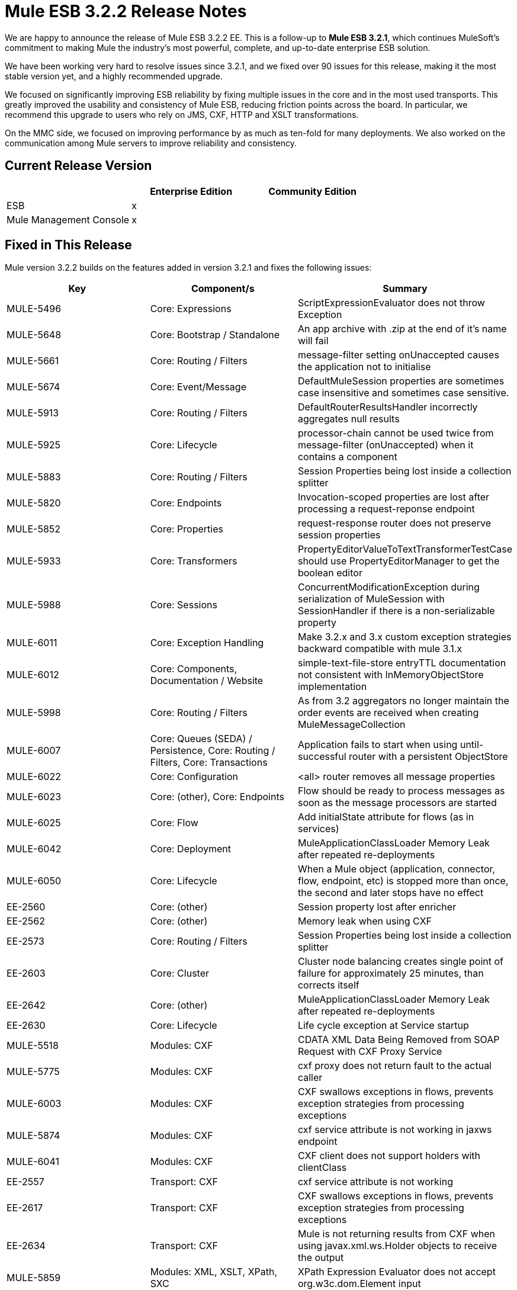 = Mule ESB 3.2.2 Release Notes
:keywords: release notes, esb

We are happy to announce the release of Mule ESB 3.2.2 EE. This is a follow-up to **Mule ESB 3.2.1**, which continues MuleSoft's commitment to making Mule the industry's most powerful, complete, and up-to-date enterprise ESB solution.

We have been working very hard to resolve issues since 3.2.1, and we fixed over 90 issues for this release, making it the most stable version yet, and a highly recommended upgrade.

We focused on significantly improving ESB reliability by fixing multiple issues in the core and in the most used transports. This greatly improved the usability and consistency of Mule ESB, reducing friction points across the board. In particular, we recommend this upgrade to users who rely on JMS, CXF, HTTP and XSLT transformations.

On the MMC side, we focused on improving performance by as much as ten-fold for many deployments. We also worked on the communication among Mule servers to improve reliability and consistency.

== Current Release Version

[width="100%",cols="34%,33%,33%",options="header",]
|===
|  |Enterprise Edition |Community Edition
|ESB |x | 
|Mule Management Console |x | 
|===

== Fixed in This Release


Mule version 3.2.2 builds on the features added in version 3.2.1 and fixes the following issues:

[width="100%",cols="34%,33%,33%",options="header",]
|===
|Key |Component/s |Summary
|MULE-5496 |Core: Expressions |ScriptExpressionEvaluator does not throw Exception
|MULE-5648 |Core: Bootstrap / Standalone |An app archive with .zip at the end of it's name will fail
|MULE-5661 |Core: Routing / Filters |message-filter setting onUnaccepted causes the application not to initialise
|MULE-5674 |Core: Event/Message |DefaultMuleSession properties are sometimes case insensitive and sometimes case sensitive.
|MULE-5913 |Core: Routing / Filters |DefaultRouterResultsHandler incorrectly aggregates null results
|MULE-5925 |Core: Lifecycle |processor-chain cannot be used twice from message-filter (onUnaccepted) when it contains a component
|MULE-5883 |Core: Routing / Filters |Session Properties being lost inside a collection splitter
|MULE-5820 |Core: Endpoints |Invocation-scoped properties are lost after processing a request-reponse endpoint
|MULE-5852 |Core: Properties |request-response router does not preserve session properties
|MULE-5933 |Core: Transformers |PropertyEditorValueToTextTransformerTestCase should use PropertyEditorManager to get the boolean editor
|MULE-5988 |Core: Sessions |ConcurrentModificationException during serialization of MuleSession with SessionHandler if there is a non-serializable property
|MULE-6011 |Core: Exception Handling |Make 3.2.x and 3.x custom exception strategies backward compatible with mule 3.1.x
|MULE-6012 |Core: Components, Documentation / Website |simple-text-file-store entryTTL documentation not consistent with InMemoryObjectStore implementation
|MULE-5998 |Core: Routing / Filters |As from 3.2 aggregators no longer maintain the order events are received when creating MuleMessageCollection
|MULE-6007 |Core: Queues (SEDA) / Persistence, Core: Routing / Filters, Core: Transactions |Application fails to start when using until-successful router with a persistent ObjectStore
|MULE-6022 |Core: Configuration |<all> router removes all message properties
|MULE-6023 |Core: (other), Core: Endpoints |Flow should be ready to process messages as soon as the message processors are started
|MULE-6025 |Core: Flow |Add initialState attribute for flows (as in services)
|MULE-6042 |Core: Deployment |MuleApplicationClassLoader Memory Leak after repeated re-deployments
|MULE-6050 |Core: Lifecycle |When a Mule object (application, connector, flow, endpoint, etc) is stopped more than once, the second and later stops have no effect
|EE-2560 |Core: (other) |Session property lost after enricher
|EE-2562 |Core: (other) |Memory leak when using CXF
|EE-2573 |Core: Routing / Filters |Session Properties being lost inside a collection splitter
|EE-2603 |Core: Cluster |Cluster node balancing creates single point of failure for approximately 25 minutes, than corrects itself
|EE-2642 |Core: (other) |MuleApplicationClassLoader Memory Leak after repeated re-deployments
|EE-2630 |Core: Lifecycle |Life cycle exception at Service startup
|MULE-5518 |Modules: CXF |CDATA XML Data Being Removed from SOAP Request with CXF Proxy Service
|MULE-5775 |Modules: CXF |cxf proxy does not return fault to the actual caller
|MULE-6003 |Modules: CXF |CXF swallows exceptions in flows, prevents exception strategies from processing exceptions
|MULE-5874 |Modules: CXF |cxf service attribute is not working in jaxws endpoint
|MULE-6041 |Modules: CXF |CXF client does not support holders with clientClass
|EE-2557 |Transport: CXF |cxf service attribute is not working
|EE-2617 |Transport: CXF |CXF swallows exceptions in flows, prevents exception strategies from processing exceptions
|EE-2634 |Transport: CXF |Mule is not returning results from CXF when using javax.xml.ws.Holder objects to receive the output
|MULE-5859 |Modules: XML, XSLT, XPath, SXC |XPath Expression Evaluator does not accept org.w3c.dom.Element input
|MULE-5892 |Modules: XML, XSLT, XPath, SXC |ClassCastException when choosing incorrect XPath Parser.
|MULE-5931 |Modules: XML, XSLT, XPath, SXC, Transport: HTTP(S) / Jetty |JAXB and http transformers don't work together
|MULE-6029 |Modules: XML, XSLT, XPath, SXC |JaxpXPathExpressionEvaluator cannot be used in configs as xpath2 is not in the list of allowed expression evaluators
|MULE-5997 |Modules: Expressions |Inconsistent definition of some expression evaluators
|MULE-5869 |Modules: Jersey |Allow context resolvers to be added to jersey components
|EE-2439 |Modules: XML, XSLT, XPath |XSLT Transformer leaks memory
|EE-2538 |Modules: XML, XSLT, XPath, Transport: HTTP/ HTTPS |Exception when invoking an http endpoint (with a body-to-parameter-map-transformer) if the configuration has defined a JAXB Context
|EE-2564 |Modules: XML, XSLT, XPath |ClassCastException when choosing incorrect XPath Parser.
|MULE-4193 |Transport: HTTP(S) / Jetty |HttpsPollingConnector is broken
|MULE-5415 |Transport: HTTP(S) / Jetty |Http transport doesn't work for first invocation
|MULE-5880 |Transport: HTTP(S) / Jetty |AbstractReceiverServlet not allowing to send multiple headers with the same header name
|MULE-5937 |Transport: HTTP(S) / Jetty |HttpTransport ignores Expires in Set-Cookie values
|EE-2612 |Transport: HTTP/ HTTPS, Transport: JMS |JMS MEP request-response not working if followed by a dynamic endpoint
|EE-2551 |Transport: WebsphereMQ |WMQ Transactions not being committed after an exception, which leads to a Infinite redelivery loop
|EE-2598 |Transport: JMS |maxRedelivery -1 not being taken into account by ActiveMQ Connector
|MULE-5838 |Transport: JMS |JMSMessageToObject fails to set Correlation-ID when passed as inbound property
|MULE-5943 |Transport: JMS |maxRedelivery -1 not being taken into account by ActiveMQ Connector
|MULE-6014 |Transport: JMS |JMS MEP request-response not working if followed by a dynamic endpoint
|MULE-6028 |Transport: JMS |activemq-xa connector does not reconnect to JMS provider once disconnected
|MULE-6051 |Transport: JMS |XA transactions causing an increment in ActiveMQ consumers
|EE-2221 |Transport: JMS |activemq-xa connector does not reconnect to JMS provider once disconnected
|MULE-5877 |Transport: FTP / SFTP |sftp transport does not honor pollingFrequency
|MULE-5654 |Transport: File |Add same functionality of the FileMessageReceiver to the FileMessageRequester regarding the attribute 'workDirectory' and 'workFileNamePattern' of the FileConnector
|MULE-5769 |Documentation / Website, Modules: CXF |Error in Proxying Web Services with CXF page and payload mode
|MULE-5884 |Documentation / Website, Transport: JMS |ActiveMQ web documentation should explain activemq jar inclusion in lib directory
|MULE-5864 |Documentation / Website |Broken links in the "Using Filters" page
|MULE-6009 |Documentation / Website |MessagePropertyTransformer scope attribute defaults to outbound but is not documented
|MULE-5836 |Schema |Cannot use message-filter, idempotent-message-filter, idempotent-secure-hash-message-filter and combine-collections-transformer as global elements
|MULE-5941 |Schema |sub-flow name is not displayed nor required in the schema but you get an error when trying to run an app with a sub-flow without a name
|MULE-5617 |Build: Distributions, Build: Maven |Javadoc no longer generated with Maven 3 build
|MULE-5703 |Build: Distributions, Documentation / Website |Outdated installer documentation. Installer hangs while executing the last step and Mule isn't completely installed.
|MULE-6017 |Build: Distributions |spring.handlers and spring.schema are not generated correctly within the embedded distribution
|EE-2369 |Build: Maven |When the "populate_m2_repo" script finishes installing the dependencies, it doesn't return control to the console
|EE-2631 |Build: Distributions |spring.handlers and spring.schema are not generated correctly within the embedded distribution
|MMC-1106 |Flows & Services |Favorite Flows are not showing the flow summary when selected
|MMC-1097 |Generic (other) UI |Flow Analyzer is not showing 'Select All' and 'Deselect All' buttons (IE only)
|MMC-1094 |Generic (other) UI |Server and Flow status Icon and Flow star white icon are not displayed by default (FF only)
|MMC-1093 |Flows & Services |Flow Details Summary displays only the Events Received pane
|MMC-1092 |Alerts |On Alerts, Alert Notification, System incorrectly reports that the notification name already exists when working with SNMP destinations
|MMC-1077 |Clustering |Clustering, error encountered when attempting to disband a cluster "500 see log for details"
|MMC-1067 |REST APIs |On Rest API, when listing servers, status is not displayed correctly.
|MMC-1153 |Deployments |Unable to Deploy applications to a Server Group with a Cluster
|MMC-1107 |Agent, Business Event Analyzer |On Business Event, queries do not show new generated events while agent is on heavy load (if load is reduced situation goes back to normal).
|MMC-1090 |Business Event Analyzer |OpenJpa errors while doing light soak test.
|MMC-1020 |Deployments |On Applications tab, when the deployment of an app in a cluster takes a long time to finish, the status of the deployment is shown as falied after some time.
|MMC-924 |Servers |Can create a cluster with two nodes offline
|MMC-916 |REST APIs |REST API: Wrong server count when retrieving server group info
|MMC-791 |Deployments, Servers |It is allowed to unpair a server already used in one or more deploys .
|===

== Migration

For instructions on migrating from a previous version, consult the link:/release-notes/legacy-mule-migration-notes[Migration Guide].

== Limitations

* Currently, the Until-Successful router retries an operation until the operation succeeds; however, all retry attempts occur on just one node in the cluster
* The Mule ESB Enterprise Edition trial software cannot be used as a cluster node if you are also using it to evaluate the management console. MuleSoft recommends that you install the management console in a web container such as Apache Tomcat whenever you wish to manage cluster nodes

== Known Issues

The following JIRAs are open against this release of Mule ESB:

[width="100%",cols="34%,33%,33%",options="header",]
|=====
|Key |Component/s |Summary
|MULE-5774 |Transport: JMS |Active MQ, since 5.3.0 has a bug that do not allow to create more than one MessageConsumer
|MULE-5923 |Examples / Tutorials |Memory leak stressing Loan Broker BPM
|MULE-6077 |Documentation / Website |Combine-collections-transformer is not a transformer so it should be moved from the Transformer Configuration Reference to the Routing Message Processors page
|MULE-6078 |Core |message-filter, idempotent-message-filter, idempotent-secure-hash-message-filter and combine-collections-transformer have confusing names
|MULE-6099 |Core: Event/Message |Merged session for an event group is not created in a deterministic way
|EE-2577 |Core: Bootstrap / Java Service Wrapper |Mule fails to start on HP-UX
|EE-2652 |Examples / Tutorials |Error running mvn in widget example
|EE-2656 |Transport: WebsphereMQ |WMQ (JMS?) sends responses to ReplyTo queues even if inbound-endpoint is one-way
|=====
